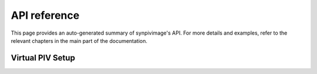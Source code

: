 .. _api:

#############
API reference
#############

This page provides an auto-generated summary of synpivimage's API. For more details
and examples, refer to the relevant chapters in the main part of the
documentation.

Virtual PIV Setup
=================

.. autosummary::
   :toctree: generated/

   synpivimage.camera.Camera
   synpivimage.camera.Camera.save_jsonld
   synpivimage.camera.Camera.load_jsonld
   synpivimage.laser.Laser
   synpivimage.laser.Laser.save_jsonld
   synpivimage.laser.Laser.load_jsonld
   synpivimage.particles.Particles
